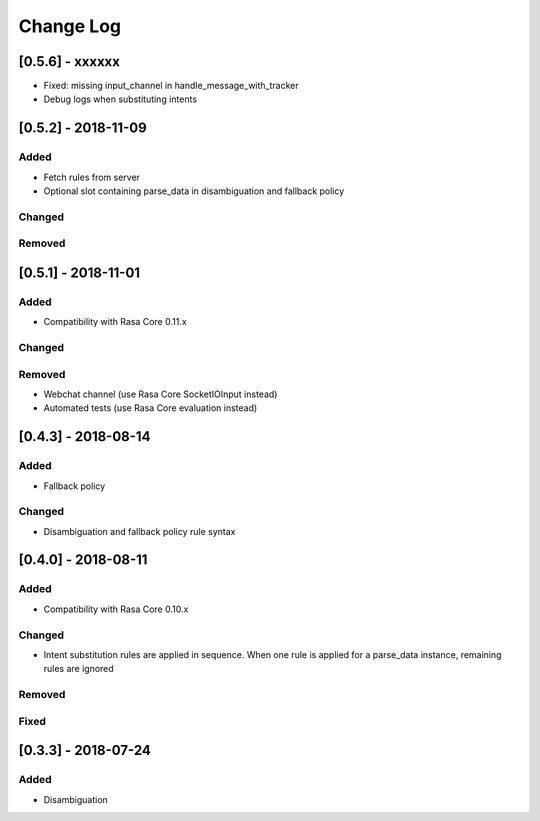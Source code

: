 Change Log
==========

[0.5.6] - xxxxxx
^^^^^^^^^^^^^^^^^^^^^^^^^^^^^^^^^^

- Fixed: missing input_channel in handle_message_with_tracker
- Debug logs when substituting intents


[0.5.2] - 2018-11-09
^^^^^^^^^^^^^^^^^^^^^^^^^^^^^^^^^^

Added
-----
- Fetch rules from server
- Optional slot containing parse_data in disambiguation and fallback policy

Changed
-------

Removed
-------

[0.5.1] - 2018-11-01
^^^^^^^^^^^^^^^^^^^^^^^^^^^^^^^^^^

Added
-----
- Compatibility with Rasa Core 0.11.x

Changed
-------

Removed
-------
- Webchat channel (use Rasa Core SocketIOInput instead)
- Automated tests (use Rasa Core evaluation instead)

[0.4.3] - 2018-08-14
^^^^^^^^^^^^^^^^^^^^^^^^^^^^^^^^^^


Added
-----

- Fallback policy

Changed
-------

- Disambiguation and fallback policy rule syntax

[0.4.0] - 2018-08-11
^^^^^^^^^^^^^^^^^^^^^^^^^^^^^^^^^^


Added
-----

- Compatibility with Rasa Core 0.10.x

Changed
-------

- Intent substitution rules are applied in sequence. When one rule is applied for a parse_data instance, remaining rules are ignored

Removed
-------

Fixed
-------

[0.3.3] - 2018-07-24
^^^^^^^^^^^^^^^^^^^^^

Added
-----
- Disambiguation

